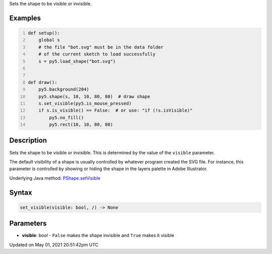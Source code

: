 .. title: Py5Shape.set_visible()
.. slug: py5shape_set_visible
.. date: 2021-05-01 20:51:42 UTC+00:00
.. tags:
.. category:
.. link:
.. description: py5 Py5Shape.set_visible() documentation
.. type: text

Sets the shape to be visible or invisible.

Examples
========

.. raw:: html

    <div class="example-table">

.. raw:: html

    <div class="example-row"><div class="example-cell-image">

.. raw:: html

    </div><div class="example-cell-code">

.. code:: python
    :number-lines:

    def setup():
        global s
        # the file "bot.svg" must be in the data folder
        # of the current sketch to load successfully
        s = py5.load_shape("bot.svg")


    def draw():
        py5.background(204)
        py5.shape(s, 10, 10, 80, 80)  # draw shape
        s.set_visible(py5.is_mouse_pressed)
        if s.is_visible() == False:  # or use: "if (!s.isVisible)"
            py5.no_fill()
            py5.rect(10, 10, 80, 80)

.. raw:: html

    </div></div>

.. raw:: html

    </div>

Description
===========

Sets the shape to be visible or invisible. This is determined by the value of the ``visible`` parameter.

The default visibility of a shape is usually controlled by whatever program created the SVG file. For instance, this parameter is controlled by showing or hiding the shape in the layers palette in Adobe Illustrator.

Underlying Java method: `PShape.setVisible <https://processing.org/reference/PShape_setVisible_.html>`_

Syntax
======

.. code:: python

    set_visible(visible: bool, /) -> None

Parameters
==========

* **visible**: `bool` - ``False`` makes the shape invisible and ``True`` makes it visible


Updated on May 01, 2021 20:51:42pm UTC


